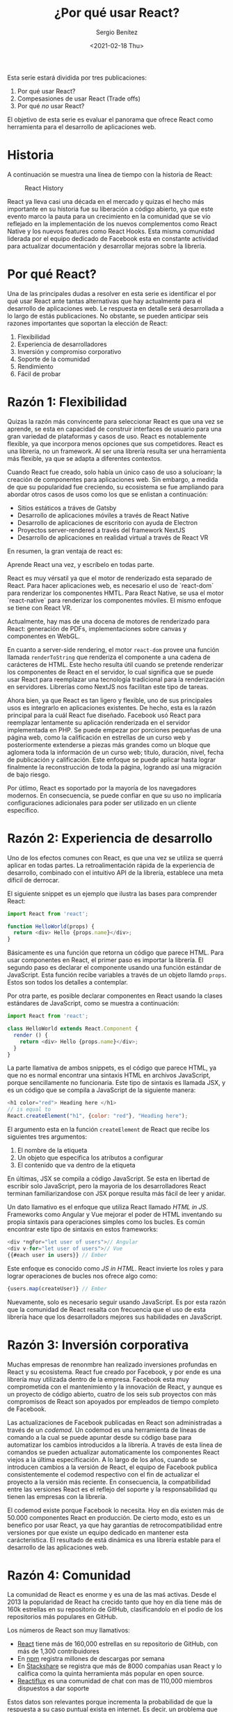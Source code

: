 #+TITLE: ¿Por qué usar React?
#+DESCRIPTION: Serie que recopila una descripción general de React
#+AUTHOR: Sergio Benítez
#+DATE:<2021-02-18 Thu> 
#+STARTUP: fold
#+HUGO_BASE_DIR: ~/Development/suabochica-blog/
#+HUGO_SECTION: /post
#+HUGO_WEIGHT: auto
#+HUGO_AUTO_SET_LASTMOD: t

Esta serie estará dividida por tres publicaciones:

1. Por qué usar React?
2. Compesasiones de usar React (Trade offs)
3. Por qué /no/ usar React?

El objetivo de esta serie es evaluar el panorama que ofrece React como herramienta para el desarrollo de aplicaciones web.

* Historia
  A continuación se muestra una línea de tiempo con la historia de React:
  
  #+CAPTION: React History
  [[../images/react/01-react-big-pic-history.png]]

  React ya lleva casi una década en el mercado y quizas el hecho más importante en su historia fue su liberación a código abierto, ya que este evento marco la pauta para un crecimiento en la comunidad que se vío reflejado en la implementación de los nuevos complementos como React Native y los nuevos features como React Hooks. Esta misma comunidad liderada por el equipo dedicado de Facebook esta en constante actividad para actualizar documentación y desarrollar mejoras sobre la librería.

* Por qué React?

Una de las principales dudas a resolver en esta serie es identificar el por qué usar React ante tantas alternativas que hay actualmente para el desarrollo de aplicaciones web. Le respuesta en detalle será desarrollada a lo largo de estás publicaciones. No obstante, se pueden anticipar seis razones importantes que soportan la elección de React:

  1. Flexibilidad
  2. Experiencia de desarrolladores
  3. Inversión y compromiso corporativo
  4. Soporte de la comunidad
  5. Rendimiento
  6. Fácil de probar

* Razón 1: Flexibilidad
  
Quizas la razón más convincente para seleccionar React es que una vez se aprende, se esta en capacidad de construir interfaces de usuario para una gran variedad de plataformas y casos de uso. React es notablemente flexible, ya que incorpora menos opciones que sus competidores. React es una librería, no un framework. Al ser una librería resulta ser una herramienta más flexible, ya que se adapta a diferentes contextos.

Cuando React fue creado, solo había un único caso de uso a solucioanr; la creación de componentes para aplicaciones web. Sin embargo, a medida de que su popularidad fue creciendo, su ecosistema se fue ampliando para abordar otros casos de usos como los que se enlistan a continuación:

  - Sitios estáticos a tráves de Gatsby
  - Desarrollo de aplicaciones móviles a través de React Native
  - Desarrollo de aplicaciones de escritorio con ayuda de Electron
  - Proyectos server-rendered a través del framework NextJS
  - Desarrollo de aplicaciones en realidad virtual a través de React VR

En resumen, la gran ventaja de react es:

#+begin_notes
Aprende React una vez, y escríbelo en todas parte.
#+end_notes

React es muy vérsatil ya que el motor de renderizado esta separado de React. Para hacer aplicaciones web, es necesario el uso de `react-dom` para renderizar los componentes HMTL. Para React Native, se usa el motor `react-native` para renderizar los componentes móviles. El mismo enfoque se tiene con React VR.

Actualmente, hay mas de una docena de motores de renderizado para React: generación de PDFs, implementaciones sobre canvas y componentes en WebGL.

En cuanto a server-side rendering, el motor ~react-dom~ provee una función llamada ~renderToString~ que renderiza el componente a una cadena de carácteres de HTML. Este hecho resulta útil cuando se pretende renderizar los componentes de React en el servidor, lo cual significa que se puede usar React para reemplazar una tecnología tradicional para la renderización en servidores. Librerías como NextJS nos facilitan este tipo de tareas.

Ahora bien, ya que React es tan ligero y flexible, uno de sus principales usos es integrarlo en aplicaciones existentes. De hecho, esta es la razón principal para la cuál React fue diseñado. Facebook usó React para reemplazar lentamente su aplicación renderizada en el servidor implementada en PHP. Se puede empezar por porciones pequeñas de una página web, como la calificación en estrellas de un curso web y posteriormente extenderse a piezas más grandes como un bloque que aglomera toda la información de un curso web; título, duración, nivel, fecha de publicación y calificación. Este enfoque se puede aplicar hasta lograr finalmente la reconstrucción de toda la página, logrando así una migración de bajo riesgo.

Por útlimo, React es soportado por la mayoría de los navegadores modernos. En consecuencia, se puede confiar en que su uso no implicaría configuraciones adicionales para poder ser utilizado en un cliente específico.

* Razón 2: Experiencia de desarrollo 
  
Uno de los efectos comunes con React, es que una vez se utiliza se querrá aplicar en todas partes. La retroalimentación rápida de la experiencia de desarrollo, combinado con el intuitivo API de la librería, establece una meta díficil de derrocar.

El siguiente snippet es un ejemplo que ilustra las bases para comprender React:

#+begin_src javascript
import React from 'react';

function HelloWorld(props) {
  return <div> Hello {props.name}</div>;
}
#+end_src

Básicamente es una función que retorna un código que parece HTML. Para usar componentes en React, el primer paso es importar la librería. El segundo paso es declarar el componente usando una función estándar de JavaScript. Esta función recibe variables a través de un objeto llamdo ~props~. Estos son todos los detalles a contemplar.

Por otra parte, es posible declarar componentes en React usando la clases estándares de JavaScript, como se muestra a continuación:

#+begin_src javascript
import React from 'react';

class HelloWorld extends React.Component {
  render () {
    return <div> Hello {props.name}</div>;
  }
}
#+end_src

La parte llamativa de ambos snippets, es el código que parece HTML, ya que no es normal encontrar una sintaxis HTML en archivos JavaScript, porque sencillamente no funcionaria. Este tipo de sintaxis es llamada JSX, y es un código que se compila a JavaScript de la siguiente manera:

#+begin_src javascript
<h1 color="red"> Heading here </h1>
// is equal to
React.createElement("h1", {color: "red"}, "Heading here");
#+end_src

El argumento esta en la función ~createElement~ de React que recibe los siguientes tres argumentos:

1. El nombre de la etiqueta
2. Un objeto que especifica los atributos a configurar
3. El contenido que va dentro de la etiqueta

En últimas, JSX se compila a código JavaScript. Se esta en libertad de escribir solo JavaScript, pero la mayoria de los desarrolladores React terminan familiarizandose con JSX porque resulta más fácil de leer y anidar.

Un dato llamativo es el enfoque que utiliza React llamado /HTML in JS/. Frameworks como Angular y Vue mejorar el poder de HTML inventando su propia sintaxis para operaciones simples como los bucles. Es común encontrar este tipo de sintaxis en estos frameworks:

#+begin_src javascript
<div *ngFor="let user of users">// Angular
<div v-for="let user of users">// Vue
{{#each user in users}} // Ember
#+end_src

Este enfoque es conocido como /JS in HTML/. React invierte los roles y para lograr operaciones de bucles nos ofrece algo como:

#+begin_src javascript
{users.map(createUser)} // Ember
#+end_src

Nuevamente, solo es necesario seguir usando JavaScript. Es por esta razón que la comunidad de React resalta con frecuencia que el uso de esta librería hace que los desarrolladors mejores sus habilidades en JavaScript.

* Razón 3: Inversión corporativa

Muchas empresas de renonmbre han realizado inversiones profundas en React y su ecosistema. React fue creado por Facebook, y por ende es una librería muy utilizada dentro de la empresa. Facebook esta muy comprometida con el mantenimiento y la innovación de React, y aunque es un proyecto de código abierto, cuatro de los seis sub proyectos con más compromisos de React son apoyados por empleados de tiempo completo de Facebook.

Las actualizaciones de Facebook publicadas en React son administradas a través de un /codemod/. Un codemod es una herramienta de líneas de comando a la cual se puede apuntar desde su código base para automatizar los cambios introducidos a la librería. A través de esta línea de comandos se pueden actualizar automaticamente los componentes React viejos a la última especificación. A lo largo de los años, cuando se introducen cambios a la versión de React, el equipo de Facebook publica consistentemente el codemod respectivo con el fin de actualizar el proyecto a la versión más reciente. En consecuencia, la compatibilidad entre las versiones React es el reflejo del soporte y la responsabilidad qu tienen las empresas con la librería.

El codemod existe porque Facebook lo necesita. Hoy en día existen más de 50.000 componentes React en producción. De cierto modo, esto es un benefico por usar React, ya que hay garantías de retrocompatibilidad entre versiones por que existe un equipo dedicado en mantener esta carácteristica. El resultado de está dinámica es una librería estable para el desarrollo de las aplicaciones web.

* Razón 4: Comunidad

La comunidad de React es enorme y es una de las maś activas. Desde el 2013 la popularidad de React ha crecido tanto que hoy en día tiene más de 160k estrellas en su repositorio de GitHub, clasificandolo en el podio de los repositorios más populares en GitHub.
  
Los números de React son muy llamativos:

- [[https://github.com/facebook/react][React]] tiene más de 160,000 estrellas en su repositorio de GitHub, con más de 1,300 contribuidores
- En [[https:www.npmjs/package/react][npm]] registra millones de descargas por semana
- En [[https://stackshare.io/tools/top][Stackshare]] se registra que más de 8000 compañias usan React y lo califica como la quinta herramienta más popular en open source.
- [[https://www.reactiflux.com/][Reactiflux]] es una comunidad de chat con mas de 110,000 miembros dispuestos a dar soporte

Estos datos son relevantes porque incrementa la probabilidad de que la respuesta a su caso puntual exista en internet. Es decir, un problema que este enfrentando, posiblemente ya haya sido resuelto por otro desarrollador.

Otro hecho importante es que gracias a la flexibilidad de React varias compañias ha creado sus propias librerias de componentes React. Por nombrar algunos casos, se tiene UI Fabric de Microsoft para lograr aplicaciones visualmente parecidas a Office; Material UI para implementar las guías del Material Design de Google; En fin, la lista es larga y puede consultare en el repositoria GitHub [[https:github.com/enagx/awesome-react][awesome-react]].

La inversión profunda de la comunidad ha logrado una variedad y madurez de proyectos basados en React como los que se enlistan a continuación:
   
   - React Router, para hacer enrutamientos
   - Redux o Mobx, para manejos complejos de datos
   - Jest, para pruebas automatizadas
   - GraphQL, como alternativa a los llamados RESTful API desde el cliente
   - NextJS, para configuraciones de renderizaciones en el lado del servidor

Es importante resaltar que la lista sigue creciendo, y todo esto es gracias a una gran comunidad que día a día sigue manifestando su compromiso con el proyecto.
  
* Razón 5: Rendimiento

Cuando React fue liberado, dió un golpe fuerte sobre la competencia en cuanto a rendimiento. El equipo de React reconoció que JavaScript es rápido y que el DOM hacía que pareciera lento. Identificaron que modificar el DOM es costoso ya que para reflejar nuevos estados, el redibujo de la página se hacia sobre una proción significante de la misma, aun asi cuando el cambio era menor. Por lo tanto, el equipo encontró una forma para actualizar el DOM de manera más eficiente que ayuda a mejorar el rendimiento de una aplicación web. Esta solución es conocida como el /DOM virtual/.

Detraś de escenas cuando se cambian datos React inteligentemente descubre la forma más eficiente de actualizar el DOM, ya que realiza un monitoreo sobre el estado de cada componente. Cuando el estado de un componente cambia, React compara el estado del DOM existente con el estado de como debería verse el DOM con el cambio. Así determina una actualización menos costosa porque dicha comparación le ayuda a identificar con facilidad cuales son las actualizaciones puntuales que se deben renderizar.

Este enfoque tiene varios beneficios. El primero es que ayuda a evitar basura de diseño cuando el navegador recacula la posición de todo el contenido de la página al momento de que un elemento del DOM cambia. El segundo es que ayuda a ahorrar consumo de bateria y procesamiento. Y por último habilita un modelo simple de programación, puesto que cuando los datos cambian, React actualiza eficientemente el DOM de manera automática.

Actualmente, muchas liberias usan este mismo enfoque pero React sigue manteniendo tiempos competitivos y la comunidad considera que no son comunes las optimizaciones de rendimiento.

Por último, el peso de ~react~ y ~react-dom~ equivale a ~35k. El tamaño de la librería es importante para el rendimiento, y en caso de que se considere este tamaño algo elevado, hay alternativas como Inferno o Preact en donde la librería es más ligera a cambio del descarte de unas funcionalidades que no se consideran escenciales para el desarrollo.

* Razón 6: Óptimo para pruebas

Típicamente hacer pruebas en el frontend es difícil y es por esta razón que pocos equipos hacen un frontend comprensivo y fácil de probar. Aquí React resulta atractivo gracias a que su diseño es amigable con las pruebas automatizadas. 

En las pruebas tradicionales de interfaces de usuario siempre hay molestías con la configuración de los ambientes de pruebas y hay que ser cuidadoso con la integración de los proyectos de código abierto que permitan hacer este tipo de comprobaciones. Con React, este paso es resuelto con el uso del paquete ~create-react-app~ ya que los ambientes de pruebas son configurados por defecto.

Otra punto en las pruebas tradicionales de UI es la necesidad de un navegador. En cambio, con React se pueden ejecutar las pruebas de los componentes web en memoria a través de NodeJS. Esta característica también otorga un beneficio en rendimiento, ya que hacer pruebas UI sobre un navegador es un proceso lento, mientras que correrlas en memoria con ayuda de una línea de comandos es lo suficientemente rápido para ejecutar un conjunto grande de pruebas cada vez que se hagan modificaciones.

Adicionalmente las pruebas de integración tradicionales de UI suelen ser muy frágiles, en el sentido de que cualquier cambio puede desencadenar varios fallos. Con React se pueden escribir pruebas unitarias deterministicas de confianza ya que el componente web se prueba de manera aislada.

Por último, hacer pruebas UI tradicionales requiere tiempo y mantenimiento ya que se tiene que hacer una interacción cuidadosa con el DOM para probar el UI. En contraste, las pruebas en React se escriben rápidamente usando herramientas populares como Jest y Enzyme. Dichas herramientas también facilitan la actualización de las pruebas en la mayoria de los casos, con una sola pulsación de una tecla pra confirmar que la salida cambio tal y como se esperaba.

Con React, la mayoria de los componentes pueden ser funciones puras, lo cual significa que dada una entrada, se produce la misma salida y por lo tanto no hay efectos secundarios. Probar este tipo de componentes resulta algo trivial. Por ejemplo, en la siguiente función si se pasa el parametro world como propos siempre se va a obtener la etiqueta ~<div> Hello world </div>~ como salida, haciendo que la función sea confiable, deterministica y sin efectos secundarios:

#+begin_src javascript
function HelloWorld(props) {
  return (
    <div>
        Hello {props.message}
    </div>
  )
}
#+end_src

Actualmente hay muchas alternativas para automatizar pruebas en JavaScript. Dada la premisa de que React es puro JavaScript, cualquier framework para probar JavaScript sirve para probar React. No obstante, la más popular es Jest. Otra buena herramienta es React Testing Library, ya que permite ejecutar las pruebas sin necesidad de un navegador y se apoya sobre NodeJS para hacer correr las mismas en memoria.

* Resumen

En esta publicaciones se compartieron las principales razones por la cuales React es popular:

- Flexibilidad
- Experiencia de desarrollo
- Soporte de comunidad
- Rendimiento
- Óptimo para pruebas

En la siguiente publicación se va a revisar las compensaciones a las que se expone el uso de React
